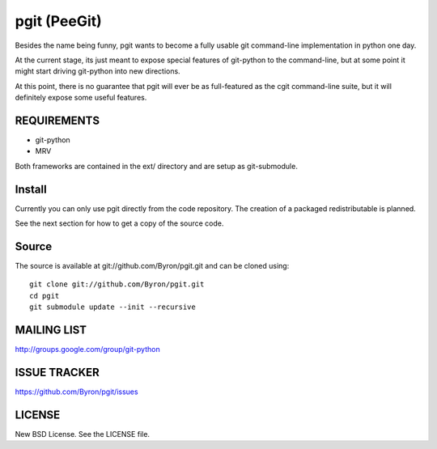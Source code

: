 #############
pgit (PeeGit)
#############

Besides the name being funny, pgit wants to become a fully usable git command-line implementation in python one day.

At the current stage, its just meant to expose special features of git-python to the command-line, but at some point it might start driving git-python into new directions.

At this point, there is no guarantee that pgit will ever be as full-featured as the cgit command-line suite, but it will definitely expose some useful features.

************
REQUIREMENTS
************
* git-python
* MRV

Both frameworks are contained in the ext/ directory and are setup as git-submodule.

*******
Install
*******
Currently you can only use pgit directly from the code repository. The creation of a packaged redistributable is planned.

See the next section for how to get a copy of the source code.

******
Source
******
The source is available at git://github.com/Byron/pgit.git and can be cloned using::
    
    git clone git://github.com/Byron/pgit.git
    cd pgit
    git submodule update --init --recursive

************
MAILING LIST
************
http://groups.google.com/group/git-python

*************
ISSUE TRACKER
*************
https://github.com/Byron/pgit/issues

*******
LICENSE
*******

New BSD License.  See the LICENSE file.
